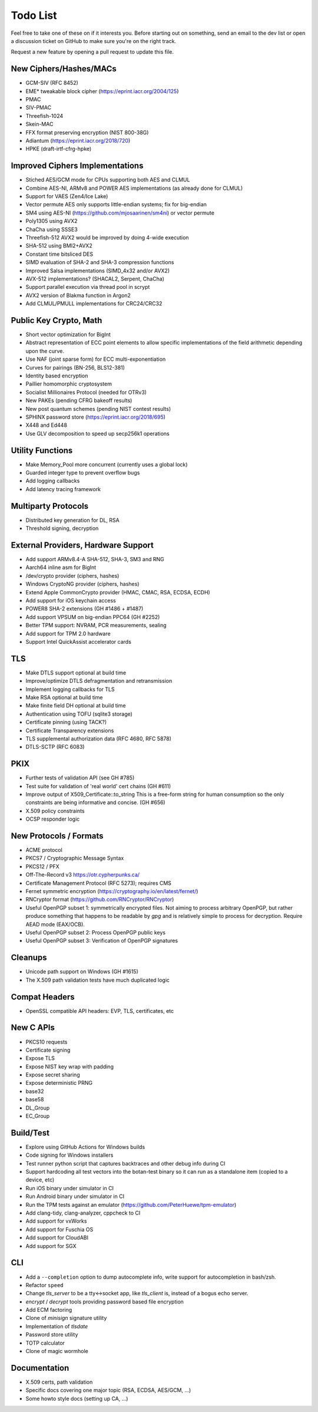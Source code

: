 Todo List
========================================

Feel free to take one of these on if it interests you. Before starting
out on something, send an email to the dev list or open a discussion
ticket on GitHub to make sure you're on the right track.

Request a new feature by opening a pull request to update this file.

New Ciphers/Hashes/MACs
----------------------------------------
* GCM-SIV (RFC 8452)
* EME* tweakable block cipher (https://eprint.iacr.org/2004/125)
* PMAC
* SIV-PMAC
* Threefish-1024
* Skein-MAC
* FFX format preserving encryption (NIST 800-38G)
* Adiantum (https://eprint.iacr.org/2018/720)
* HPKE (draft-irtf-cfrg-hpke)

Improved Ciphers Implementations
----------------------------------------

* Stiched AES/GCM mode for CPUs supporting both AES and CLMUL
* Combine AES-NI, ARMv8 and POWER AES implementations (as already done for CLMUL)
* Support for VAES (Zen4/Ice Lake)
* Vector permute AES only supports little-endian systems; fix for big-endian
* SM4 using AES-NI (https://github.com/mjosaarinen/sm4ni) or vector permute
* Poly1305 using AVX2
* ChaCha using SSSE3
* Threefish-512 AVX2 would be improved by doing 4-wide execution
* SHA-512 using BMI2+AVX2
* Constant time bitsliced DES
* SIMD evaluation of SHA-2 and SHA-3 compression functions
* Improved Salsa implementations (SIMD_4x32 and/or AVX2)
* AVX-512 implementations? (SHACAL2, Serpent, ChaCha)
* Support parallel execution via thread pool in scrypt
* AVX2 version of Blakma function in Argon2
* Add CLMUL/PMULL implementations for CRC24/CRC32

Public Key Crypto, Math
----------------------------------------

* Short vector optimization for BigInt
* Abstract representation of ECC point elements to allow specific
  implementations of the field arithmetic depending upon the curve.
* Use NAF (joint sparse form) for ECC multi-exponentiation
* Curves for pairings (BN-256, BLS12-381)
* Identity based encryption
* Paillier homomorphic cryptosystem
* Socialist Millionaires Protocol (needed for OTRv3)
* New PAKEs (pending CFRG bakeoff results)
* New post quantum schemes (pending NIST contest results)
* SPHINX password store (https://eprint.iacr.org/2018/695)
* X448 and Ed448
* Use GLV decomposition to speed up secp256k1 operations

Utility Functions
------------------

* Make Memory_Pool more concurrent (currently uses a global lock)
* Guarded integer type to prevent overflow bugs
* Add logging callbacks
* Add latency tracing framework

Multiparty Protocols
----------------------

* Distributed key generation for DL, RSA
* Threshold signing, decryption

External Providers, Hardware Support
----------------------------------------

* Add support ARMv8.4-A SHA-512, SHA-3, SM3 and RNG
* Aarch64 inline asm for BigInt
* /dev/crypto provider (ciphers, hashes)
* Windows CryptoNG provider (ciphers, hashes)
* Extend Apple CommonCrypto provider (HMAC, CMAC, RSA, ECDSA, ECDH)
* Add support for iOS keychain access
* POWER8 SHA-2 extensions (GH #1486 + #1487)
* Add support VPSUM on big-endian PPC64 (GH #2252)
* Better TPM support: NVRAM, PCR measurements, sealing
* Add support for TPM 2.0 hardware
* Support Intel QuickAssist accelerator cards

TLS
----------------------------------------

* Make DTLS support optional at build time
* Improve/optimize DTLS defragmentation and retransmission
* Implement logging callbacks for TLS
* Make RSA optional at build time
* Make finite field DH optional at build time
* Authentication using TOFU (sqlite3 storage)
* Certificate pinning (using TACK?)
* Certificate Transparency extensions
* TLS supplemental authorization data (RFC 4680, RFC 5878)
* DTLS-SCTP (RFC 6083)

PKIX
----------------------------------------

* Further tests of validation API (see GH #785)
* Test suite for validation of 'real world' cert chains (GH #611)
* Improve output of X509_Certificate::to_string
  This is a free-form string for human consumption so the only constraints
  are being informative and concise. (GH #656)
* X.509 policy constraints
* OCSP responder logic

New Protocols / Formats
----------------------------------------

* ACME protocol
* PKCS7 / Cryptographic Message Syntax
* PKCS12 / PFX
* Off-The-Record v3 https://otr.cypherpunks.ca/
* Certificate Management Protocol (RFC 5273); requires CMS
* Fernet symmetric encryption (https://cryptography.io/en/latest/fernet/)
* RNCryptor format (https://github.com/RNCryptor/RNCryptor)
* Useful OpenPGP subset 1: symmetrically encrypted files.
  Not aiming to process arbitrary OpenPGP, but rather produce
  something that happens to be readable by `gpg` and is relatively
  simple to process for decryption. Require AEAD mode (EAX/OCB).
* Useful OpenPGP subset 2: Process OpenPGP public keys
* Useful OpenPGP subset 3: Verification of OpenPGP signatures

Cleanups
-----------

* Unicode path support on Windows (GH #1615)
* The X.509 path validation tests have much duplicated logic

Compat Headers
----------------

* OpenSSL compatible API headers: EVP, TLS, certificates, etc

New C APIs
----------------------------------------

* PKCS10 requests
* Certificate signing
* Expose TLS
* Expose NIST key wrap with padding
* Expose secret sharing
* Expose deterministic PRNG
* base32
* base58
* DL_Group
* EC_Group

Build/Test
----------------------------------------

* Explore using GitHub Actions for Windows builds
* Code signing for Windows installers
* Test runner python script that captures backtraces and other
  debug info during CI
* Support hardcoding all test vectors into the botan-test binary
  so it can run as a standalone item (copied to a device, etc)
* Run iOS binary under simulator in CI
* Run Android binary under simulator in CI
* Run the TPM tests against an emulator
  (https://github.com/PeterHuewe/tpm-emulator)
* Add clang-tidy, clang-analyzer, cppcheck to CI
* Add support for vxWorks
* Add support for Fuschia OS
* Add support for CloudABI
* Add support for SGX

CLI
----------------------------------------

* Add a ``--completion`` option to dump autocomplete info, write
  support for autocompletion in bash/zsh.
* Refactor ``speed``
* Change `tls_server` to be a tty<->socket app, like `tls_client` is,
  instead of a bogus echo server.
* `encrypt` / `decrypt` tools providing password based file encryption
* Add ECM factoring
* Clone of `minisign` signature utility
* Implementation of `tlsdate`
* Password store utility
* TOTP calculator
* Clone of magic wormhole

Documentation
----------------------------------------

* X.509 certs, path validation
* Specific docs covering one major topic (RSA, ECDSA, AES/GCM, ...)
* Some howto style docs (setting up CA, ...)
